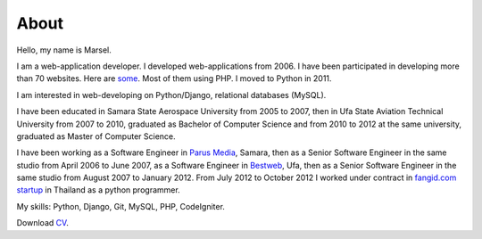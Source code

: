 =====
About
=====

Hello, my name is Marsel.

I am a web-application developer. I developed web-applications from 2006.
I have been participated in developing more than 70 websites. Here are some_.
Most of them using PHP. I moved to Python in 2011.

I am interested in web-developing on Python/Django, relational databases
(MySQL).

I have been educated in Samara State Aerospace University from 2005 to 2007,
then in Ufa State Aviation Technical University from 2007 to 2010, graduated
as Bachelor of Computer Science and from 2010 to 2012 at the same university,
graduated as Master of Computer Science.

I have been working as a Software Engineer in `Parus Media`_, Samara, then as
a Senior Software Engineer in the same studio from April 2006 to June 2007, as
a Software Engineer in Bestweb_, Ufa, then as a Senior Software Engineer in
the same studio from August 2007 to January 2012. From July 2012 to October
2012 I worked under contract in `fangid.com startup`_ in Thailand as a python
programmer.

My skills: Python, Django, Git, MySQL, PHP, CodeIgniter.

Download CV_.

.. _some: http://marselester.github.com/category/portfolio.html
.. _Parus Media: http://mediaidea.ru/
.. _Bestweb: http://bestweb.ru/
.. _fangid.com startup: http://fangid.com/
.. _CV: https://dl.dropbox.com/u/15875449/Marsel%20Mavletkulov%20Python%20Developer.pdf
